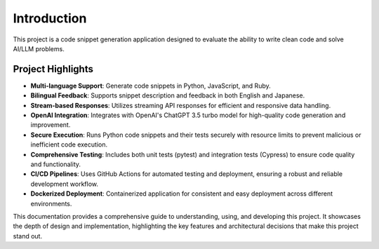 Introduction
============

This project is a code snippet generation application designed to evaluate the ability to write clean code and solve AI/LLM problems.

Project Highlights
------------------

- **Multi-language Support**: Generate code snippets in Python, JavaScript, and Ruby.
- **Bilingual Feedback**: Supports snippet description and feedback in both English and Japanese.
- **Stream-based Responses**: Utilizes streaming API responses for efficient and responsive data handling.
- **OpenAI Integration**: Integrates with OpenAI's ChatGPT 3.5 turbo model for high-quality code generation and improvement.
- **Secure Execution**: Runs Python code snippets and their tests securely with resource limits to prevent malicious or inefficient code execution.
- **Comprehensive Testing**: Includes both unit tests (pytest) and integration tests (Cypress) to ensure code quality and functionality.
- **CI/CD Pipelines**: Uses GitHub Actions for automated testing and deployment, ensuring a robust and reliable development workflow.
- **Dockerized Deployment**: Containerized application for consistent and easy deployment across different environments.

This documentation provides a comprehensive guide to understanding, using, and developing this project. It showcases the depth of design and implementation, highlighting the key features and architectural decisions that make this project stand out.
